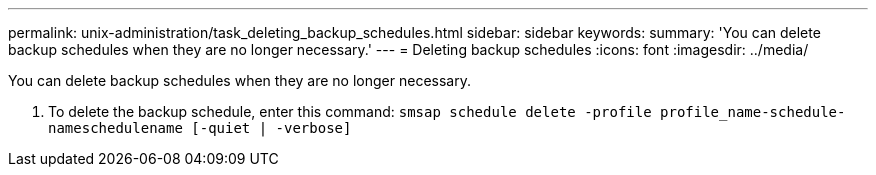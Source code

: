 ---
permalink: unix-administration/task_deleting_backup_schedules.html
sidebar: sidebar
keywords: 
summary: 'You can delete backup schedules when they are no longer necessary.'
---
= Deleting backup schedules
:icons: font
:imagesdir: ../media/

[.lead]
You can delete backup schedules when they are no longer necessary.

. To delete the backup schedule, enter this command: `smsap schedule delete -profile profile_name-schedule-nameschedulename [-quiet | -verbose]`
